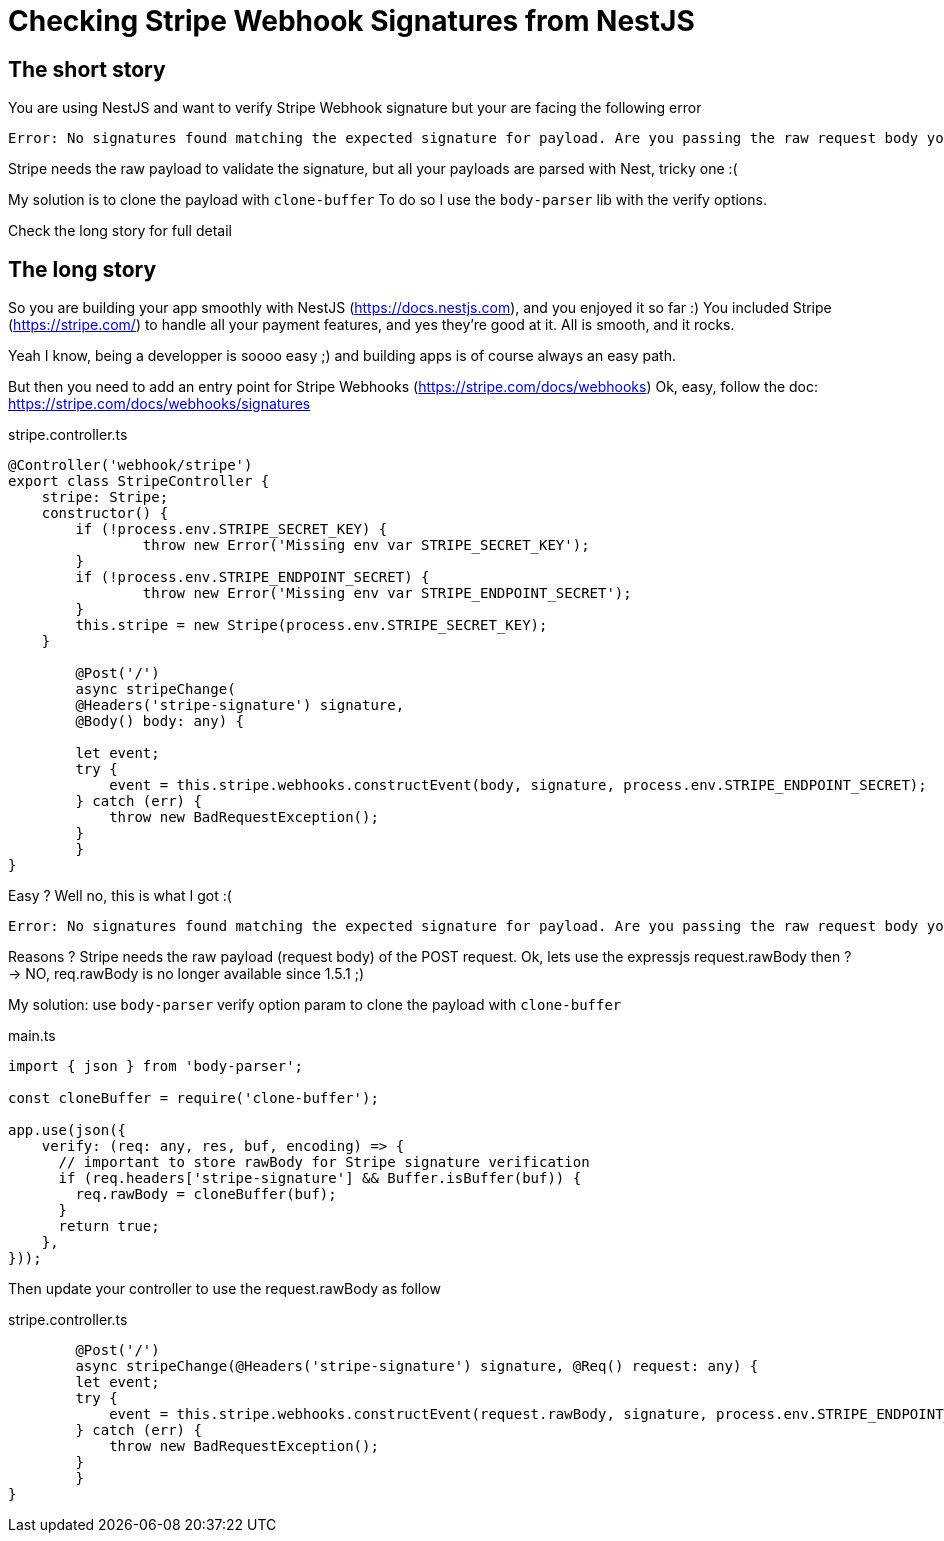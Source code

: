 = Checking Stripe Webhook Signatures from NestJS
// See https://hubpress.gitbooks.io/hubpress-knowledgebase/content/ for information about the parameters.
// :hp-image: /covers/cover.png
:published_at: 2019-07-04
:hp-tags: Stripe, NestJS, How-To, javascript
:hp-alt-title: Checking Stripe Webhook Signatures from NestJS

== The short story
You are using NestJS and want to verify Stripe Webhook signature but your  are facing the following error
```
Error: No signatures found matching the expected signature for payload. Are you passing the raw request body you received from Stripe? https://github.com/stripe/stripe-node#webhook-signing
```

Stripe needs the raw payload to validate the signature, but all your payloads are parsed with Nest, tricky one :(

My solution is to clone the payload with `clone-buffer`
To do so I use the `body-parser` lib with the verify options.

Check the long story for full detail


== The long story

So you are building your app smoothly with NestJS (https://docs.nestjs.com), and you enjoyed it so far :) 
You included Stripe (https://stripe.com/) to handle all your payment features, and yes they're good at it.
All is smooth, and it rocks.

Yeah I know, being a developper is soooo easy ;) and building apps is of course always an easy path.

But then you need to add an entry point for Stripe Webhooks (https://stripe.com/docs/webhooks)
Ok, easy, follow the doc: https://stripe.com/docs/webhooks/signatures

.stripe.controller.ts
[source,javascript]
----
@Controller('webhook/stripe')
export class StripeController {
    stripe: Stripe;
    constructor() {
        if (!process.env.STRIPE_SECRET_KEY) { 
        	throw new Error('Missing env var STRIPE_SECRET_KEY'); 
        }
        if (!process.env.STRIPE_ENDPOINT_SECRET) { 
        	throw new Error('Missing env var STRIPE_ENDPOINT_SECRET'); 
        }
        this.stripe = new Stripe(process.env.STRIPE_SECRET_KEY);
    }
    
	@Post('/')
	async stripeChange(
    	@Headers('stripe-signature') signature, 
        @Body() body: any) {
        
        let event;
        try {
            event = this.stripe.webhooks.constructEvent(body, signature, process.env.STRIPE_ENDPOINT_SECRET);
        } catch (err) {
            throw new BadRequestException();
        }
	}
}
----

Easy ? Well no, this is what I got :(
```
Error: No signatures found matching the expected signature for payload. Are you passing the raw request body you received from Stripe? https://github.com/stripe/stripe-node#webhook-signing
```

Reasons ? Stripe needs the raw payload (request body) of the POST request.
Ok, lets use the expressjs request.rawBody then ?
-> NO, req.rawBody is no longer available since 1.5.1 ;)

My solution: use `body-parser` verify option param to clone the payload with `clone-buffer`

.main.ts
[source,javascript]
----
import { json } from 'body-parser';

const cloneBuffer = require('clone-buffer');

app.use(json({
    verify: (req: any, res, buf, encoding) => {
      // important to store rawBody for Stripe signature verification
      if (req.headers['stripe-signature'] && Buffer.isBuffer(buf)) { 
      	req.rawBody = cloneBuffer(buf); 
      }
      return true;
    },
}));
----

Then update your controller to use the request.rawBody as follow

.stripe.controller.ts
[source,javascript]
----    
	@Post('/')
	async stripeChange(@Headers('stripe-signature') signature, @Req() request: any) {
        let event;
        try {
            event = this.stripe.webhooks.constructEvent(request.rawBody, signature, process.env.STRIPE_ENDPOINT_SECRET);
        } catch (err) {
            throw new BadRequestException();
        }
	}
}
----
